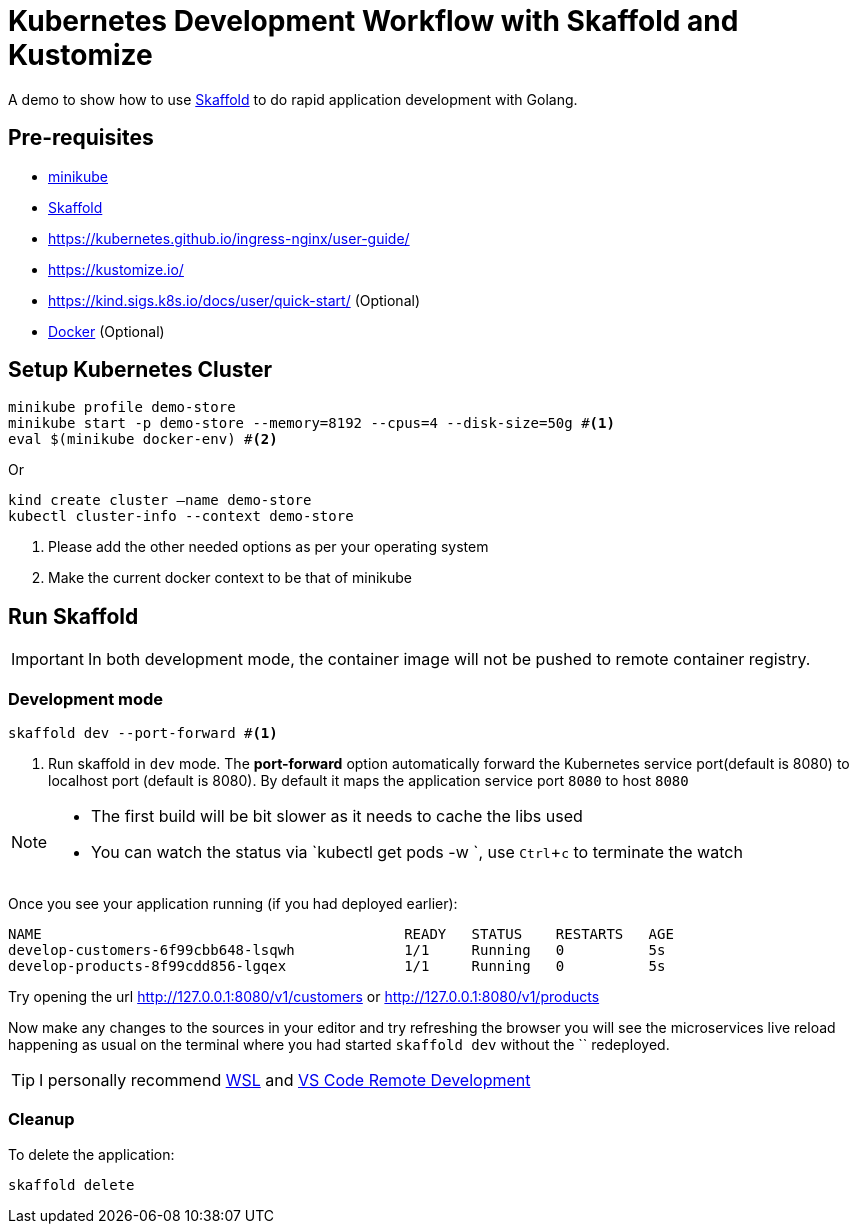 = Kubernetes Development Workflow with Skaffold and Kustomize
:experimental:

A demo to show how to use https://https://skaffold.dev/[Skaffold] to do rapid application development with Golang.

== Pre-requisites

* https://kubernetes.io/docs/setup/learning-environment/minikube/[minikube]
* https://https://skaffold.dev/[Skaffold]
* https://kubernetes.github.io/ingress-nginx/user-guide/
* https://kustomize.io/
* https://kind.sigs.k8s.io/docs/user/quick-start/  (Optional)
* https://www.docker.com/products/docker-desktop[Docker] (Optional)

== Setup Kubernetes Cluster

[source,bash]
----
minikube profile demo-store
minikube start -p demo-store --memory=8192 --cpus=4 --disk-size=50g #<1>
eval $(minikube docker-env) #<2>
----

Or 

[source,bash]
----
kind create cluster —name demo-store
kubectl cluster-info --context demo-store
----

<1> Please add the other needed options as per your operating system
<2> Make the current docker context to be that of minikube

== Run Skaffold

[IMPORTANT]
====
In both development mode, the container image will not be pushed to remote container registry.
====

=== Development mode 

[source,bash]
----
skaffold dev --port-forward #<1>
----
<1> Run skaffold in `dev` mode. The **port-forward** option automatically forward the Kubernetes service port(default is 8080) to localhost port (default is 8080). By default it maps the application service port `8080` to host `8080`

[NOTE]
====
* The first build will be bit slower as it needs to cache the libs used
* You can watch the status via `kubectl get pods -w `, use kbd:[Ctrl+c] to terminate the watch
====

Once you see your application running (if you had deployed earlier):

[source,bash]
----
NAME                                           READY   STATUS    RESTARTS   AGE
develop-customers-6f99cbb648-lsqwh             1/1     Running   0          5s
develop-products-8f99cdd856-lgqex              1/1     Running   0          5s
----

Try opening the url http://127.0.0.1:8080/v1/customers or http://127.0.0.1:8080/v1/products 

Now make any changes to the sources in your editor and try refreshing the browser you will see the microservices live reload happening as usual on the terminal where you had started `skaffold dev` without the `` redeployed.

[TIP]
====
I personally recommend https://docs.microsoft.com/en-us/windows/wsl/install-win10[WSL] and https://code.visualstudio.com/docs/remote/remote-overview[VS Code Remote Development]
====

=== Cleanup 

To delete the application:

[source,bash]
----
skaffold delete
----
